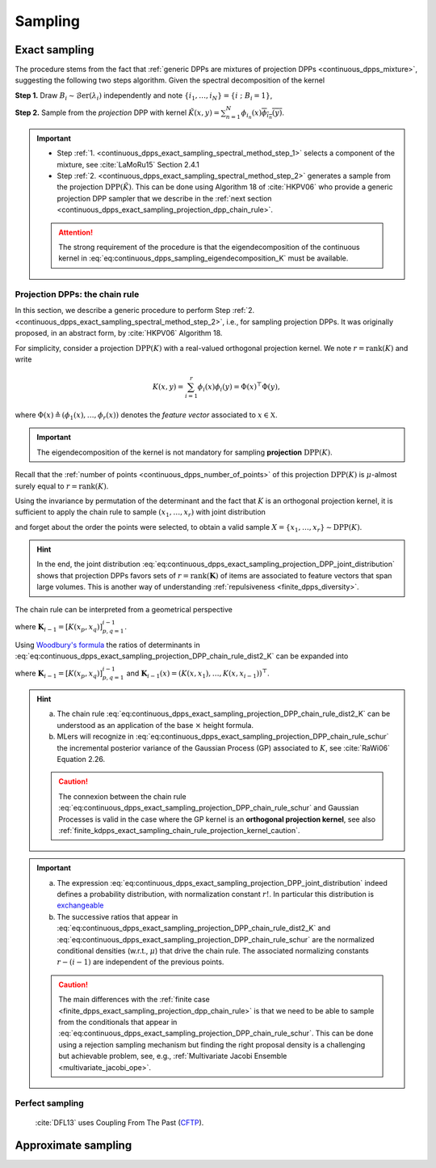 .. _continuous_dpps_sampling:

Sampling
********

Exact sampling
==============

The procedure stems from the fact that :ref:`generic DPPs are mixtures of projection DPPs <continuous_dpps_mixture>`, suggesting the following two steps algorithm.
Given the spectral decomposition of the kernel

.. math::
    :label: eq:continuous_dpps_sampling_eigendecomposition_K

	K(x,y)=\sum_{i=1}^{\infty} \lambda_i \phi_i(x) \overline{\phi_i(y)},

.. _continuous_dpps_exact_sampling_spectral_method_step_1:

**Step 1.** Draw :math:`B_i\sim\operatorname{\mathcal{B}er}(\lambda_i)` independently and note :math:`\{i_1,\dots,i_{N}\} = \{i~;~B_i=1\}`,

.. _continuous_dpps_exact_sampling_spectral_method_step_2:

**Step 2.** Sample from the *projection* DPP with kernel :math:`\tilde{K}(x,y) = \sum_{n=1}^{N}\phi_{i_n}(x) \overline{\phi_{i_n}(y)}`.

.. important::

    - Step :ref:`1. <continuous_dpps_exact_sampling_spectral_method_step_1>` selects a component of the mixture, see :cite:`LaMoRu15` Section 2.4.1
    - Step :ref:`2. <continuous_dpps_exact_sampling_spectral_method_step_2>` generates a sample from the projection :math:`\operatorname{DPP}(\tilde{K})`. This can be done using Algorithm 18 of :cite:`HKPV06` who provide a generic projection DPP sampler that we describe in the :ref:`next section <continuous_dpps_exact_sampling_projection_dpp_chain_rule>`.

    .. attention::

        The strong requirement of the procedure is that the eigendecomposition of the continuous kernel in :eq:`eq:continuous_dpps_sampling_eigendecomposition_K` must be available.

.. seealso::

    :ref:`finite_dpps_exact_sampling_spectral_method` for sampling finite DPPs.

.. _continuous_dpps_exact_sampling_projection_dpp_chain_rule:

Projection DPPs: the chain rule
-------------------------------

In this section, we describe a generic procedure to perform Step :ref:`2. <continuous_dpps_exact_sampling_spectral_method_step_2>`, i.e., for sampling projection DPPs.
It was originally proposed, in an abstract form, by :cite:`HKPV06` Algorithm 18.

For simplicity, consider a projection :math:`\operatorname{DPP}(K)` with a real-valued orthogonal projection kernel.
We note :math:`r=\operatorname{rank}(K)` and write

.. math::

    K(x,y)
    = \sum_{i=1}^{r} \phi_i(x) \phi_i(y)
    = \Phi(x)^{\top} \Phi(y),

where :math:`\Phi(x) \triangleq (\phi_{1}(x), \dots, \phi_{r}(x))` denotes the *feature vector* associated to :math:`x\in \mathbb{X}`.

.. important::

    The eigendecomposition of the kernel is not mandatory for sampling **projection** :math:`\operatorname{DPP}(K)`.

Recall that the :ref:`number of points <continuous_dpps_number_of_points>` of this projection :math:`\operatorname{DPP}(K)` is :math:`\mu`-almost surely equal to :math:`r=\operatorname{rank}(K)`.

Using the invariance by permutation of the determinant and the fact that :math:`K` is an orthogonal projection kernel, it is sufficient to apply the chain rule to sample :math:`(x_1, \dots, x_r)` with joint distribution

.. math::
    :label: eq:continuous_dpps_exact_sampling_projection_DPP_joint_distribution

    \mathbb{P}[(x_1, \dots, x_r)]
    &= \frac{1}{r!} \det [K(x_p,x_q)]_{p,q=1}^r \mu^{\otimes r}(d x_{1:r})\\
    &= \frac{1}{r!}
        \det [\Phi(x_p)^{\top} \Phi(x_q))]_{p,q=1}^r
        \mu^{\otimes r}(d x_{1:r})\\
    &= \frac{1}{r!}
        \operatorname{Volume}^2 \{\Phi(x_1), \dots \Phi(x_r)\}
        \mu^{\otimes r}(d x_{1:r}),

and forget about the order the points were selected, to obtain a valid sample :math:`X=\{x_{1}, \dots, x_{r}\} \sim \operatorname{DPP}(K)`.

.. hint::

    In the end, the joint distribution :eq:`eq:continuous_dpps_exact_sampling_projection_DPP_joint_distribution` shows that projection DPPs favors sets of :math:`r=\operatorname{rank}(\mathbf{K})` of items are associated to feature vectors that span large volumes.
    This is another way of understanding :ref:`repulsiveness <finite_dpps_diversity>`.

The chain rule can be interpreted from a geometrical perspective

.. math::
    :label: eq:continuous_dpps_exact_sampling_projection_DPP_chain_rule_dist2_K

    \mathbb{P}[(x_1, \dots, x_r)]
    &= \dfrac{K(x_1,x_1)}{r}
        \mu(d x_{1})
        \prod_{i=2}^{r}
            \dfrac{1}{r-(i-1)}
        \frac{\det \mathbf{K}_{i}}
             {\det \mathbf{K}_{i-1}}
            \mu(d x_{i})\\
    &= \dfrac{\left\| \Phi(x_1) \right\|^2}{r} \mu(d x_{1})
        \prod_{i=2}^{r}
        \dfrac{
                \operatorname{distance}^2
                \left(\Phi(x_i),
                \operatorname{Span}
                    \{
                    \Phi(x_1), \dots, \Phi(x_{i-1})
                    \}\right)
            }
            {r-(i-1)}
        \mu(d x_{i}),

where :math:`\mathbf{K}_{i-1} = [K(x_p,x_q)]_{p,q=1}^{i-1}`.

Using `Woodbury's formula <https://en.wikipedia.org/wiki/Woodbury_matrix_identity>`_ the ratios of determinants in :eq:`eq:continuous_dpps_exact_sampling_projection_DPP_chain_rule_dist2_K` can be expanded into

.. math::
    :label: eq:continuous_dpps_exact_sampling_projection_DPP_chain_rule_schur

    \mathbb{P}[(x_1, \dots, x_r)]
    = \dfrac{K(x_1,x_1)}{r} \mu(d x_{1})
        \prod_{i=2}^{r}
            \dfrac{
                K(x_i, x_i)
                - \mathbf{K}_{i-1}(x_i)^{\top}
                    \mathbf{K}_{i-1}^{-1}
                    \mathbf{K}_{i-1}(x_i)
                }
                {r-(i-1)}
                \mu(d x_{i}),

where :math:`\mathbf{K}_{i-1} = [K(x_p,x_q)]_{p,q=1}^{i-1}` and :math:`\mathbf{K}_{i-1}(x) = (K(x,x_1), \dots, K(x,x_{i-1}))^{\top}`.

.. hint::

    a) The chain rule :eq:`eq:continuous_dpps_exact_sampling_projection_DPP_chain_rule_dist2_K` can be understood as an application of the base :math:`\times` height formula.
    b) MLers will recognize in :eq:`eq:continuous_dpps_exact_sampling_projection_DPP_chain_rule_schur` the incremental posterior variance of the Gaussian Process (GP) associated to :math:`K`, see :cite:`RaWi06` Equation 2.26.

    .. caution::

        The connexion between the chain rule :eq:`eq:continuous_dpps_exact_sampling_projection_DPP_chain_rule_schur` and Gaussian Processes is valid in the case where the GP kernel is an **orthogonal projection kernel**, see also :ref:`finite_kdpps_exact_sampling_chain_rule_projection_kernel_caution`.

.. important::

    a) The expression :eq:`eq:continuous_dpps_exact_sampling_projection_DPP_joint_distribution` indeed defines a probability distribution, with normalization constant :math:`r!`. In particular this distribution is `exchangeable <https://en.wikipedia.org/wiki/Exchangeable_random_variables>`_
    b) The successive ratios that appear in :eq:`eq:continuous_dpps_exact_sampling_projection_DPP_chain_rule_dist2_K` and :eq:`eq:continuous_dpps_exact_sampling_projection_DPP_chain_rule_schur` are the normalized conditional densities (w.r.t.\, :math:`\mu`) that drive the chain rule. The associated normalizing constants :math:`r-(i-1)` are independent of the previous points.

    .. caution::

      The main differences with the :ref:`finite case <finite_dpps_exact_sampling_projection_dpp_chain_rule>` is that we need to be able to sample from the conditionals that appear in :eq:`eq:continuous_dpps_exact_sampling_projection_DPP_chain_rule_schur`.
      This can be done using a rejection sampling mechanism but finding the right proposal density is a challenging but achievable problem, see, e.g., :ref:`Multivariate Jacobi Ensemble <multivariate_jacobi_ope>`.

.. seealso::

    - Algorithm 18 :cite:`HKPV06`
    - :ref:`finite_dpps_exact_sampling_projection_dpp_chain_rule` in the finite case
    - :ref:`beta_ensembles_definition_OPE` and their specific :ref:`samplers <beta_ensembles_sampling>`
    - :ref:`Multivariate Jacobi Ensemble <multivariate_jacobi_ope>` whose :py:meth:`~dppy.multivariate_jacobi_ope.MultivariateJacobiOPE.sample` method relies on the chain rule described by :eq:`eq:continuous_dpps_exact_sampling_projection_DPP_chain_rule_schur`

Perfect sampling
----------------

	:cite:`DFL13` uses Coupling From The Past
	(`CFTP <https://pdfs.semanticscholar.org/622e/a9c9c665002670ff26119d1aad5c3c5e0be8.pdf_>`_).

Approximate sampling
====================

.. seealso::

	Approximation of :math:`K(x,y)=K(x-y)` by Fourier series :cite:`LaMoRu15` Section 4
